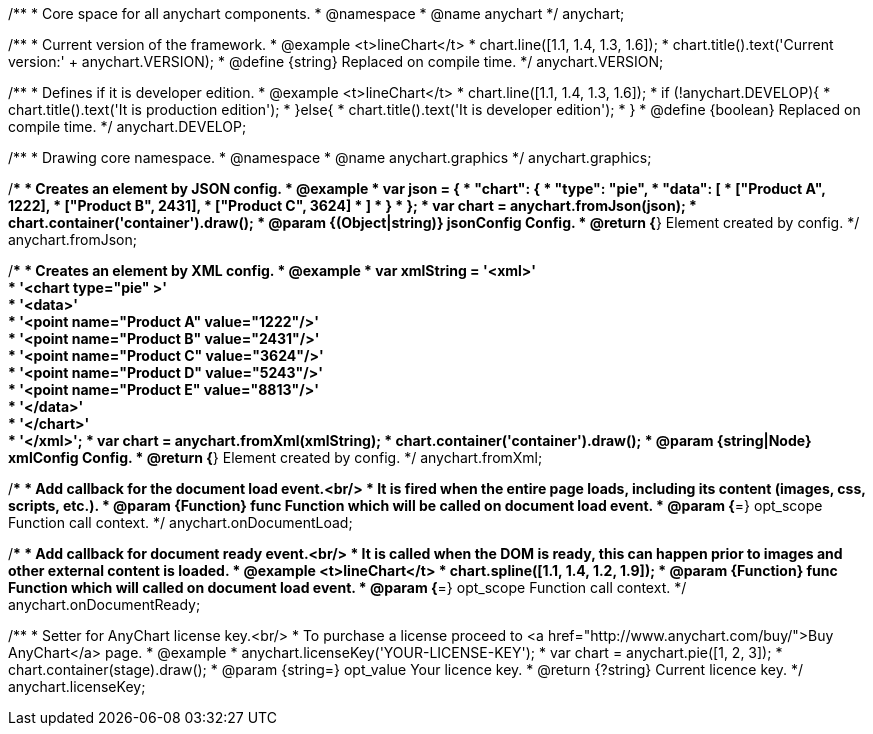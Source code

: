 /**
 * Core space for all anychart components.
 * @namespace
 * @name anychart
 */
anychart;

/**
 * Current version of the framework.
 * @example <t>lineChart</t>
 * chart.line([1.1, 1.4, 1.3, 1.6]);
 * chart.title().text('Current version:' + anychart.VERSION);
 * @define {string} Replaced on compile time.
 */
anychart.VERSION;

/**
 * Defines if it is developer edition.
 * @example <t>lineChart</t>
 * chart.line([1.1, 1.4, 1.3, 1.6]);
 * if (!anychart.DEVELOP){
 *   chart.title().text('It is production edition');
 * }else{
 *   chart.title().text('It is developer edition');
 * }
 * @define {boolean} Replaced on compile time.
 */
anychart.DEVELOP;

/**
 * Drawing core namespace.
 * @namespace
 * @name anychart.graphics
 */
anychart.graphics;

/**
 * Creates an element by JSON config.
 * @example
 *  var json = {
 *    "chart": {
 *      "type": "pie",
 *      "data": [
 *        ["Product A", 1222],
 *        ["Product B", 2431],
 *        ["Product C", 3624]
 *      ]
 *    }
 *  };
 * var chart = anychart.fromJson(json);
 * chart.container('container').draw();
 * @param {(Object|string)} jsonConfig Config.
 * @return {*} Element created by config.
 */
anychart.fromJson;

/**
 * Creates an element by XML config.
 * @example
 * var xmlString = '<xml>' +
 *   '<chart type="pie" >' +
 *     '<data>' +
 *       '<point name="Product A" value="1222"/>' +
 *       '<point name="Product B" value="2431"/>' +
 *       '<point name="Product C" value="3624"/>' +
 *       '<point name="Product D" value="5243"/>' +
 *       '<point name="Product E" value="8813"/>' +
 *     '</data>' +
 *   '</chart>' +
 * '</xml>';
 * var chart = anychart.fromXml(xmlString);
 * chart.container('container').draw();
 * @param {string|Node} xmlConfig Config.
 * @return {*} Element created by config.
 */
anychart.fromXml;

/**
 * Add callback for the document load event.<br/>
 * It is fired when the entire page loads, including its content (images, css, scripts, etc.).
 * @param {Function} func Function which will be called on document load event.
 * @param {*=} opt_scope Function call context.
 */
anychart.onDocumentLoad;

/**
 * Add callback for document ready event.<br/>
 * It is called when the DOM is ready, this can happen prior to images and other external content is loaded.
 * @example <t>lineChart</t>
 * chart.spline([1.1, 1.4, 1.2, 1.9]);
 * @param {Function} func Function which will called on document load event.
 * @param {*=} opt_scope Function call context.
 */
anychart.onDocumentReady;

/**
 * Setter for AnyChart license key.<br/>
 * To purchase a license proceed to <a href="http://www.anychart.com/buy/">Buy AnyChart</a> page.
 * @example
 * anychart.licenseKey('YOUR-LICENSE-KEY');
 * var chart = anychart.pie([1, 2, 3]);
 * chart.container(stage).draw();
 * @param {string=} opt_value Your licence key.
 * @return {?string} Current licence key.
 */
anychart.licenseKey;

